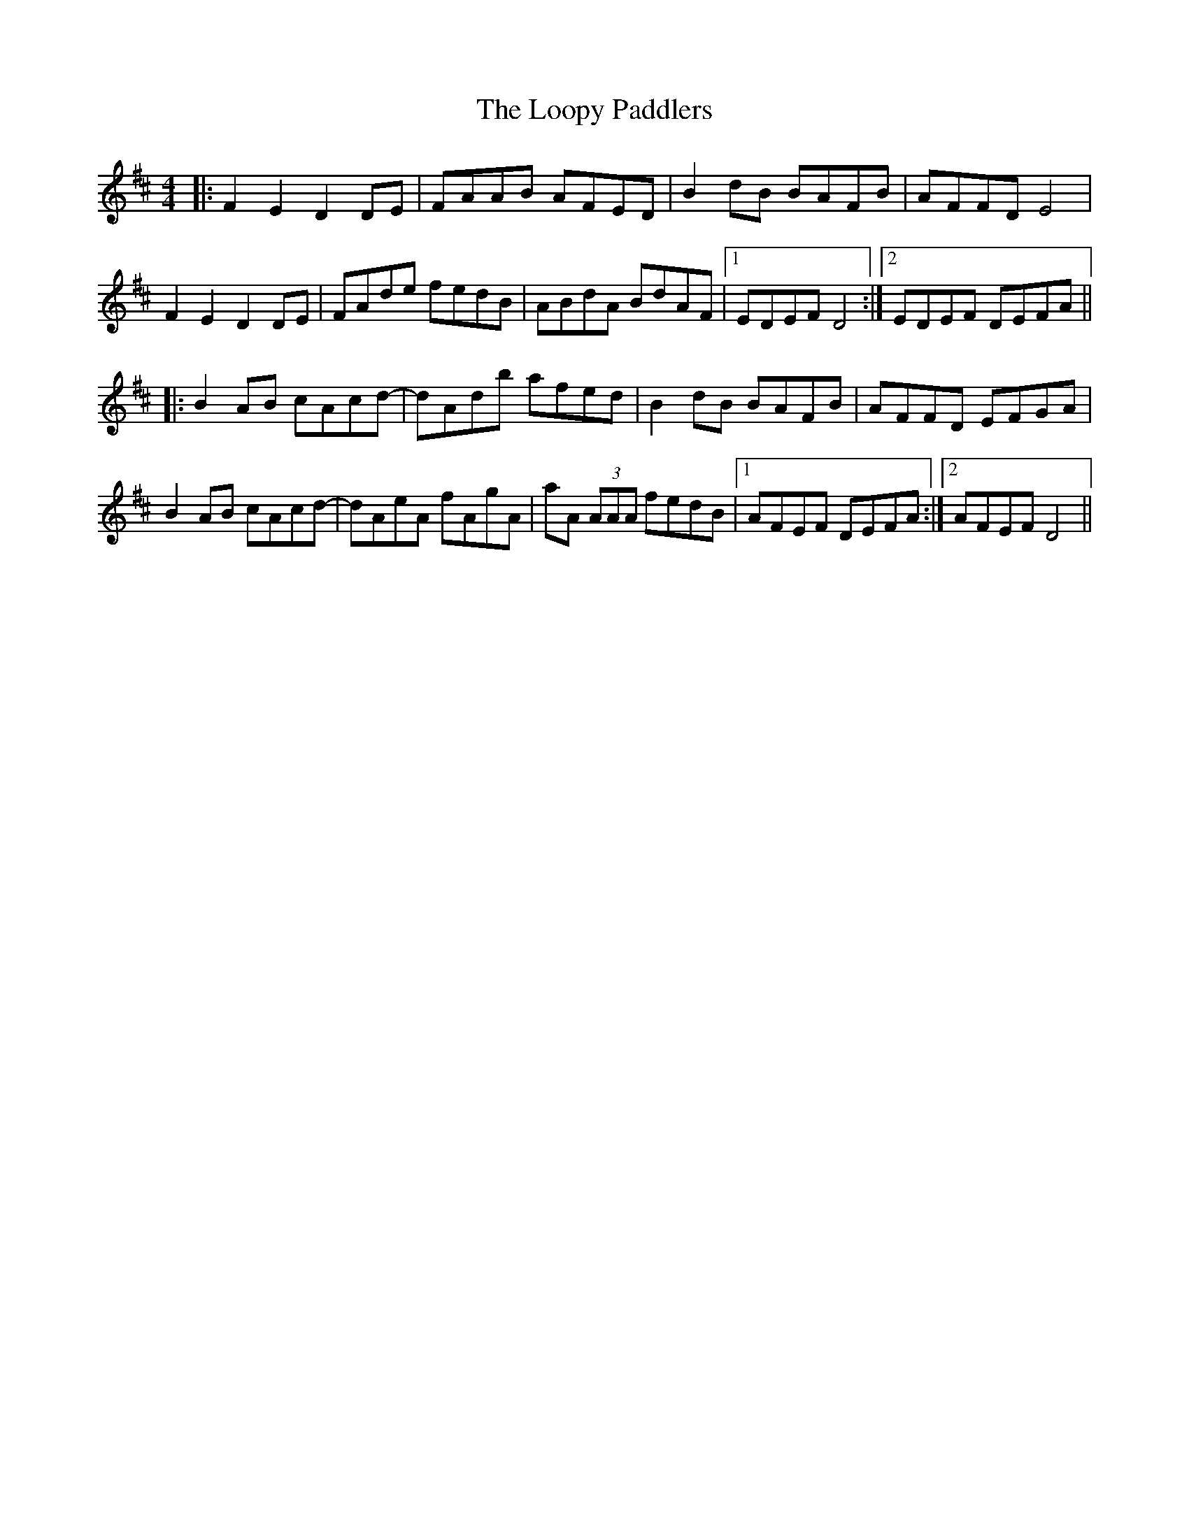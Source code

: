 X: 24161
T: Loopy Paddlers, The
R: reel
M: 4/4
K: Dmajor
|:F2E2 D2DE|FAAB AFED|B2dB BAFB|AFFD E4|
F2E2 D2DE|FAde fedB|ABdA BdAF|1 EDEF D4:|2 EDEF DEFA||
|:B2AB cAcd-|dAdb afed|B2dB BAFB|AFFD EFGA|
B2AB cAcd-|dAeA fAgA|aA (3AAA fedB|1 AFEF DEFA:|2 AFEF D4||

